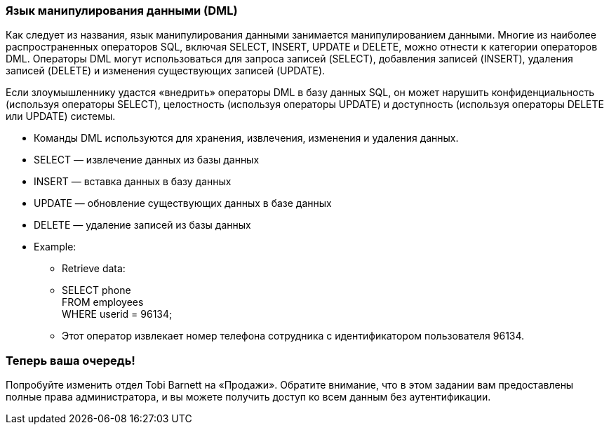=== Язык манипулирования данными (DML)

Как следует из названия, язык манипулирования данными занимается манипулированием данными. Многие из наиболее распространенных операторов SQL, включая SELECT, INSERT, UPDATE и DELETE, можно отнести к категории операторов DML. Операторы DML могут использоваться для запроса записей (SELECT), добавления записей (INSERT), удаления записей (DELETE) и изменения существующих записей (UPDATE).

Если злоумышленнику удастся «внедрить» операторы DML в базу данных SQL, он может нарушить конфиденциальность (используя операторы SELECT), целостность (используя операторы UPDATE) и доступность (используя операторы DELETE или UPDATE) системы.

* Команды DML используются для хранения, извлечения, изменения и удаления данных.
* SELECT — извлечение данных из базы данных
* INSERT — вставка данных в базу данных
* UPDATE — обновление существующих данных в базе данных
* DELETE — удаление записей из базы данных
* Example:
** Retrieve data:
** SELECT phone +
FROM employees +
WHERE userid = 96134;
** Этот оператор извлекает номер телефона сотрудника с идентификатором пользователя 96134.

=== Теперь ваша очередь!
Попробуйте изменить отдел Tobi Barnett на «Продажи».
Обратите внимание, что в этом задании вам предоставлены полные права администратора, и вы можете получить доступ ко всем данным без аутентификации.
